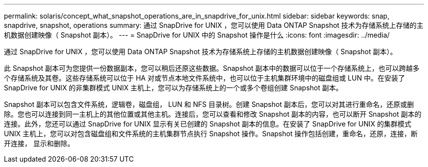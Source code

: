 ---
permalink: solaris/concept_what_snapshot_operations_are_in_snapdrive_for_unix.html 
sidebar: sidebar 
keywords: snap, snapdrive, snapshot, operations 
summary: 通过 SnapDrive for UNIX ，您可以使用 Data ONTAP Snapshot 技术为存储系统上存储的主机数据创建映像（ Snapshot 副本）。 
---
= SnapDrive for UNIX 中的 Snapshot 操作是什么
:icons: font
:imagesdir: ../media/


[role="lead"]
通过 SnapDrive for UNIX ，您可以使用 Data ONTAP Snapshot 技术为存储系统上存储的主机数据创建映像（ Snapshot 副本）。

此 Snapshot 副本可为您提供一份数据副本，您可以稍后还原这些数据。Snapshot 副本中的数据可以位于一个存储系统上，也可以跨越多个存储系统及其卷。这些存储系统可以位于 HA 对或节点本地文件系统中，也可以位于主机集群环境中的磁盘组或 LUN 中。在安装了 SnapDrive for UNIX 的非集群模式 UNIX 主机上，您可以为存储系统上的一个或多个卷组创建 Snapshot 副本。

Snapshot 副本可以包含文件系统，逻辑卷，磁盘组， LUN 和 NFS 目录树。创建 Snapshot 副本后，您可以对其进行重命名，还原或删除。您也可以连接到同一主机上的其他位置或其他主机。连接后，您可以查看和修改 Snapshot 副本的内容，也可以断开 Snapshot 副本的连接。此外，您还可以通过 SnapDrive for UNIX 显示有关已创建的 Snapshot 副本的信息。在安装了 SnapDrive for UNIX 的集群模式 UNIX 主机上，您可以对包含磁盘组和文件系统的主机集群节点执行 Snapshot 操作。Snapshot 操作包括创建，重命名，还原，连接，断开连接， 显示和删除。
